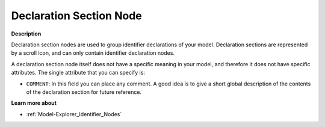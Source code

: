 

.. _Model-Explorer_Model_Explorer_-_Declaration_S:


Declaration Section Node
========================

**Description** 

Declaration section nodes are used to group identifier declarations of your model. Declaration sections are represented by a scroll icon, and can only contain identifier declaration nodes.

A declaration section node itself does not have a specific meaning in your model, and therefore it does not have specific attributes. The single attribute that you can specify is:



*	``COMMENT``: In this field you can place any comment. A good idea is to give a short global description of the contents of the declaration section for future reference.




**Learn more about** 

*	:ref:`Model-Explorer_Identifier_Nodes`  



